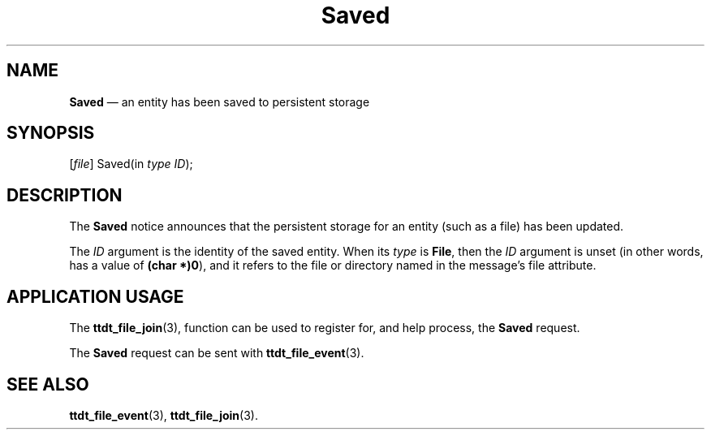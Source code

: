 '\" t
...\" Saved.sgm /main/5 1996/08/30 14:58:14 rws $
...\" Saved.sgm /main/5 1996/08/30 14:58:14 rws $-->
.de P!
.fl
\!!1 setgray
.fl
\\&.\"
.fl
\!!0 setgray
.fl			\" force out current output buffer
\!!save /psv exch def currentpoint translate 0 0 moveto
\!!/showpage{}def
.fl			\" prolog
.sy sed -e 's/^/!/' \\$1\" bring in postscript file
\!!psv restore
.
.de pF
.ie     \\*(f1 .ds f1 \\n(.f
.el .ie \\*(f2 .ds f2 \\n(.f
.el .ie \\*(f3 .ds f3 \\n(.f
.el .ie \\*(f4 .ds f4 \\n(.f
.el .tm ? font overflow
.ft \\$1
..
.de fP
.ie     !\\*(f4 \{\
.	ft \\*(f4
.	ds f4\"
'	br \}
.el .ie !\\*(f3 \{\
.	ft \\*(f3
.	ds f3\"
'	br \}
.el .ie !\\*(f2 \{\
.	ft \\*(f2
.	ds f2\"
'	br \}
.el .ie !\\*(f1 \{\
.	ft \\*(f1
.	ds f1\"
'	br \}
.el .tm ? font underflow
..
.ds f1\"
.ds f2\"
.ds f3\"
.ds f4\"
.ta 8n 16n 24n 32n 40n 48n 56n 64n 72n 
.TH "Saved" "special file"
.SH "NAME"
\fBSaved\fP \(em an entity has been saved to persistent storage
.SH "SYNOPSIS"
.PP
.nf
[\fIfile\fP] Saved(in \fItype ID\fP);
.fi
.SH "DESCRIPTION"
.PP
The
\fBSaved\fP notice announces that
the persistent storage for an entity (such
as a file) has been updated\&.
.PP
The
\fIID\fP argument is the identity of the saved entity\&.
When its
\fItype\fP is
\fBFile\fP, then the
\fIID\fP argument is unset (in other words, has a
value of
\fB(char *)0\fP), and it refers to the file or directory
named in the message\&'s file attribute\&.
.SH "APPLICATION USAGE"
.PP
The
\fBttdt_file_join\fP(3), function can be used to register for,
and help process, the
\fBSaved\fP request\&.
.PP
The
\fBSaved\fP request can be sent with
\fBttdt_file_event\fP(3)\&.
.SH "SEE ALSO"
.PP
\fBttdt_file_event\fP(3), \fBttdt_file_join\fP(3)\&.
...\" created by instant / docbook-to-man, Sun 02 Sep 2012, 09:41
